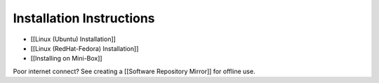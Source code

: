 Installation Instructions
=========================

* [[Linux (Ubuntu) Installation]]
* [[Linux (RedHat-Fedora) Installation]]
* [[Installing on Mini-Box]]

Poor internet connect?  See creating a [[Software Repository Mirror]] for offline use.

